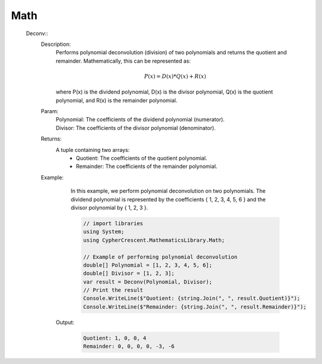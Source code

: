 Math
----


   Deconv::
      Description: 
          Performs polynomial deconvolution (division) of two polynomials and returns the quotient and remainder.
          Mathematically, this can be represented as:

          .. math::
             P(x) = D(x) * Q(x) + R(x)
          where P(x) is the dividend polynomial, D(x) is the divisor polynomial, Q(x) is the quotient polynomial, and R(x) is the remainder polynomial.
      Param: 
         | Polynomial:  The coefficients of the dividend polynomial (numerator).
         | Divisor:  The coefficients of the divisor polynomial (denominator).
      Returns: 
          A tuple containing two arrays:
             - Quotient: The coefficients of the quotient polynomial.
             - Remainder: The coefficients of the remainder polynomial.
      Example: 
          In this example, we perform polynomial deconvolution on two polynomials.
          The dividend polynomial is represented by the coefficients { 1, 2, 3, 4, 5, 6 } and the divisor polynomial by { 1, 2, 3 }.

          .. code-block:: CSharp 

             // import libraries
             using System;
             using CypherCrescent.MathematicsLibrary.Math;
         
             // Example of performing polynomial deconvolution
             double[] Polynomial = [1, 2, 3, 4, 5, 6];
             double[] Divisor = [1, 2, 3];
             var result = Deconv(Polynomial, Divisor);
             // Print the result
             Console.WriteLine($"Quotient: {string.Join(", ", result.Quotient)}");
             Console.WriteLine($"Remainder: {string.Join(", ", result.Remainder)}");

         Output: 


          .. code-block:: Terminal 

             Quotient: 1, 0, 0, 4
             Remainder: 0, 0, 0, 0, -3, -6
